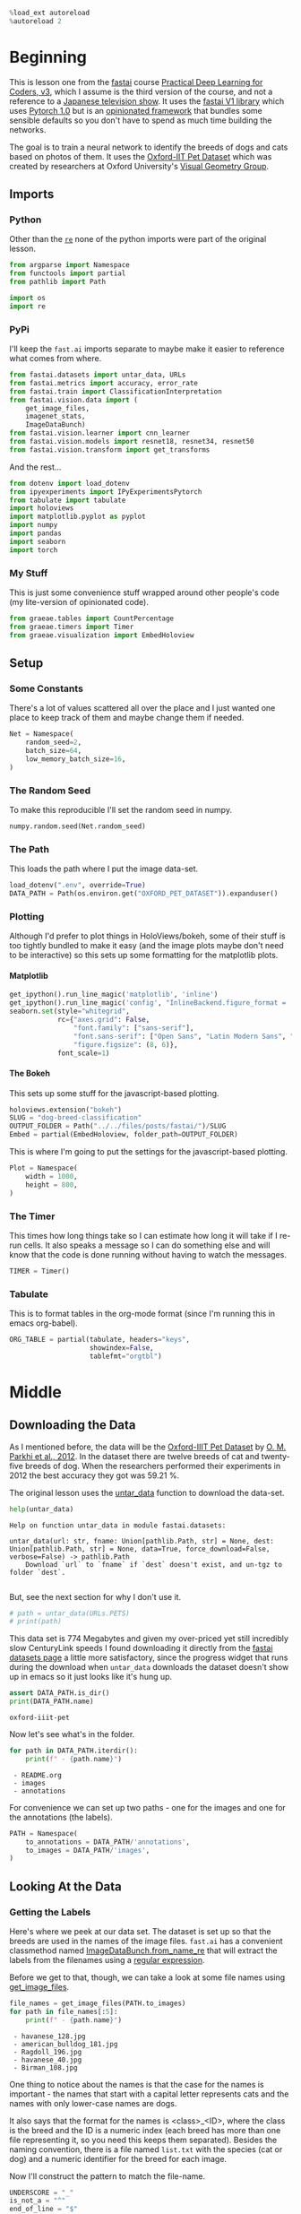 #+BEGIN_COMMENT
.. title: Dog and Cat Breed Classification
.. slug: dog-breed-classification
.. date: 2019-04-13 16:14:46 UTC-07:00
.. tags: fastai,deep learning,cnn
.. category: CNN
.. link: 
.. description: Classifying images of dogs and cats by breed.
.. type: text
.. updated: 2020-05-03 16:14:46 UTC-07:00
#+END_COMMENT
#+OPTIONS: ^:{}
#+OPTIONS: H:5
#+TOC: headlines 2
#+PROPERTY: header-args :session /home/athena/.local/share/jupyter/runtime/kernel-76a13aa0-b070-46dd-b2a1-3a273edd3223.json
#+BEGIN_SRC python :results none
%load_ext autoreload
%autoreload 2
#+END_SRC
* Beginning
  This is lesson one from the [[https://www.fast.ai][fastai]] course [[https://course.fast.ai/index.html][Practical Deep Learning for Coders, v3]], which I assume is the third version of the course, and not a reference to a [[https://www.wikiwand.com/en/Kamen_Rider_V3][Japanese television show]]. It uses the [[http://www.fast.ai/2018/10/02/fastai-ai/][fastai V1 library]] which uses [[https://hackernoon.com/pytorch-1-0-468332ba5163][Pytorch 1.0]] but is an [[https://www.wikiwand.com/en/Convention_over_configuration][opinionated framework]] that bundles some sensible defaults so you don't have to spend as much time building the networks.

The goal is to train a neural network to identify the breeds of dogs and cats based on photos of them. It uses the [[http://www.robots.ox.ac.uk/~vgg/data/pets/][Oxford-IIT Pet Dataset]] which was created by researchers at Oxford University's [[http://www.robots.ox.ac.uk/~vgg/][Visual Geometry Group]].
** Imports
*** Python
    Other than the [[https://docs.python.org/3.4/library/re.html][=re=]] none of the python imports were part of the original lesson. 
#+begin_src python :results none
from argparse import Namespace
from functools import partial
from pathlib import Path

import os
import re
#+end_src
*** PyPi

I'll keep the =fast.ai= imports separate to maybe make it easier to reference what comes from where.

#+begin_src python :results none
from fastai.datasets import untar_data, URLs
from fastai.metrics import accuracy, error_rate
from fastai.train import ClassificationInterpretation
from fastai.vision.data import (
    get_image_files, 
    imagenet_stats, 
    ImageDataBunch)
from fastai.vision.learner import cnn_learner
from fastai.vision.models import resnet18, resnet34, resnet50
from fastai.vision.transform import get_transforms
#+end_src

And the rest... 
#+begin_src python :results none
from dotenv import load_dotenv
from ipyexperiments import IPyExperimentsPytorch
from tabulate import tabulate
import holoviews
import matplotlib.pyplot as pyplot
import numpy
import pandas
import seaborn
import torch
#+end_src
*** My Stuff
    This is just some convenience stuff wrapped around other people's code (my lite-version of opinionated code).
#+begin_src python :results none
from graeae.tables import CountPercentage
from graeae.timers import Timer
from graeae.visualization import EmbedHoloview
#+end_src
** Setup
*** Some Constants
    There's a lot of values scattered all over the place and I just wanted one place to keep track of them and maybe change them if needed.
#+begin_src python :results none
Net = Namespace(
    random_seed=2,
    batch_size=64,
    low_memory_batch_size=16,
)
#+end_src
*** The Random Seed
    To make this reproducible I'll set the random seed in numpy.
#+begin_src python :results none
numpy.random.seed(Net.random_seed)
#+end_src
*** The Path
    This loads the path where I put the image data-set.
#+begin_src python :results none
load_dotenv(".env", override=True)
DATA_PATH = Path(os.environ.get("OXFORD_PET_DATASET")).expanduser()
#+end_src
*** Plotting
    Although I'd prefer to plot things in HoloViews/bokeh, some of their stuff is too tightly bundled to make it easy (and the image plots maybe don't need to be interactive) so this sets up some formatting for the matplotlib plots.
**** Matplotlib
#+BEGIN_SRC python :results none
get_ipython().run_line_magic('matplotlib', 'inline')
get_ipython().run_line_magic('config', "InlineBackend.figure_format = 'retina'")
seaborn.set(style="whitegrid",
            rc={"axes.grid": False,
                "font.family": ["sans-serif"],
                "font.sans-serif": ["Open Sans", "Latin Modern Sans", "Lato"],
                "figure.figsize": (8, 6)},
            font_scale=1)
#+END_SRC

**** The Bokeh
     This sets up some stuff for the javascript-based plotting.
#+BEGIN_SRC python :results none
holoviews.extension("bokeh")
SLUG = "dog-breed-classification"
OUTPUT_FOLDER = Path("../../files/posts/fastai/")/SLUG
Embed = partial(EmbedHoloview, folder_path=OUTPUT_FOLDER)
#+END_SRC

This is where I'm going to put the settings for the javascript-based plotting.
#+BEGIN_SRC python :results none
Plot = Namespace(
    width = 1000,
    height = 800,
)
#+END_SRC
*** The Timer
    This times how long things take so I can estimate how long it will take if I re-run cells. It also speaks a message so I can do something else and will know that the code is done running without having to watch the messages.

#+BEGIN_SRC python :results none
TIMER = Timer()
#+END_SRC
*** Tabulate
    This is to format tables in the org-mode format (since I'm running this in emacs org-babel).
#+BEGIN_SRC python :results none
ORG_TABLE = partial(tabulate, headers="keys", 
                    showindex=False, 
                    tablefmt="orgtbl")
#+END_SRC
* Middle
** Downloading the Data

As I mentioned before, the data will be the [[http://www.robots.ox.ac.uk/~vgg/data/pets/][Oxford-IIIT Pet Dataset]] by [[http://www.robots.ox.ac.uk/~vgg/publications/2012/parkhi12a/parkhi12a.pdf][O. M. Parkhi et al., 2012]]. In the dataset there are twelve breeds of cat and twenty-five breeds of dog. When the researchers performed their experiments in 2012 the best accuracy they got was 59.21 %.

The original lesson uses the [[https://docs.fast.ai/datasets.html#untar_data][untar_data]] function to download the data-set.

#+begin_src python :results output :exports both
help(untar_data)
#+end_src

#+RESULTS:
: Help on function untar_data in module fastai.datasets:
: 
: untar_data(url: str, fname: Union[pathlib.Path, str] = None, dest: Union[pathlib.Path, str] = None, data=True, force_download=False, verbose=False) -> pathlib.Path
:     Download `url` to `fname` if `dest` doesn't exist, and un-tgz to folder `dest`.
: 

But, see the next section for why I don't use it.

#+begin_src python :results none
# path = untar_data(URLs.PETS)
# print(path)
#+end_src

This data set is 774 Megabytes and given my over-priced yet still incredibly slow CenturyLink speeds I found downloading it directly from the [[https://course.fast.ai/datasets#image-classification][fastai datasets page]] a little more satisfactory, since the progress widget that runs during the download when =untar_data= downloads the dataset doesn't show up in emacs so it just looks like it's hung up.

#+begin_src python :results output :exports both
assert DATA_PATH.is_dir()
print(DATA_PATH.name)
#+end_src

#+RESULTS:
: oxford-iiit-pet

Now let's see what's in the folder.

#+begin_src python :results output raw :exports both
for path in DATA_PATH.iterdir():
    print(f" - {path.name}")
#+end_src

#+RESULTS:
:  - README.org
:  - images
:  - annotations

For convenience we can set up two paths - one for the images and one for the annotations (the labels).
#+begin_src python :results none
PATH = Namespace(
    to_annotations = DATA_PATH/'annotations',
    to_images = DATA_PATH/'images',
)
#+end_src
** Looking At the Data
*** Getting the Labels
   Here's where we peek at our data set. The dataset is set up so that the breeds are used in the names of the image files. =fast.ai= has a convenient classmethod named [[https://docs.fast.ai/vision.data.html#ImageDataBunch.from_name_re][ImageDataBunch.from_name_re]] that will extract the labels from the filenames using a [[https://docs.python.org/3.6/library/re.html][regular expression]].

Before we get to that, though, we can take a look at some file names using [[https://docs.fast.ai/vision.data.html#get_image_files][get_image_files]].

#+begin_src python :results output raw :exports both
file_names = get_image_files(PATH.to_images)
for path in file_names[:5]:
    print(f" - {path.name}")
#+end_src

#+RESULTS:
:  - havanese_128.jpg
:  - american_bulldog_181.jpg
:  - Ragdoll_196.jpg
:  - havanese_40.jpg
:  - Birman_108.jpg

One thing to notice about the names is that the case for the names is important - the names that start with a capital letter represents cats and the names with only lower-case names are dogs.

It also says that the format for the names is <class>_<ID>, where the class is the breed and the ID is a numeric index (each breed has more than one file representing it, so you need this keeps them separated). Besides the naming convention, there is a file named =list.txt= with the species (cat or dog) and a numeric identifier for the breed for each image.

Now I'll construct the pattern to match the file-name.

#+begin_src python :results none
UNDERSCORE = "_"
is_not_a = "^"
end_of_line = "$"
one_or_more = "+"
digit = r"\d"
forward_slash = "/"
character_class = "[{}]"
group = "({})"

anything_but_a_slash = character_class.format(f"{is_not_a}{forward_slash}")

index = rf"{digit}{one_or_more}"
label = group.format(f'{anything_but_a_slash}{one_or_more}')
file_extension = ".jpg"

expression = rf'{forward_slash}{label}{UNDERSCORE}{index}{file_extension}{end_of_line}'
test = "/home/tester/data/datasets/images/oxford-iiit-pet/images/saint_bernard_195.jpg"
assert re.search(expression, test).groups()[0] == "saint_bernard"

test = "/home/tester/data/datasets/images/oxford-iiit-pet/images/Ragdoll_196.jpg"
#+end_src

The reason for the forward slash at the beginning of the expression is that we're passing in the entire path to each image, not just the name of the image.

Now on to the =ImageDataBunch=. Here's the arguments we need to pass in.

#+begin_src python :results output :exports both
print(help(ImageDataBunch.from_name_re))
#+end_src

#+RESULTS:
: Help on method from_name_re in module fastai.vision.data:
: 
: from_name_re(path: Union[pathlib.Path, str], fnames: Collection[pathlib.Path], pat: str, valid_pct: float = 0.2, **kwargs) method of builtins.type instance
:     Create from list of `fnames` in `path` with re expression `pat`.
: 
: None

Here's the arguments that we'll pass in.

| Argument  | Description                                                     |
|-----------+-----------------------------------------------------------------|
| =path=    | The path to the folder for temporary files                      |
| =fnames=  | A list of file names                                            |
| =pat=     | Regular expression to extract the labels from the names         |
| =ds_tfms= | A tuple of data transformation functions to apply to the images |
| =size=    | Argument to the data transform (augmentation) functions         |
| =bs=      | The batch size                                                  |

Okay, so let's get the labels.

#+begin_src python :results none
data = ImageDataBunch.from_name_re(PATH.to_images, 
                                   file_names, 
                                   expression, 
                                   ds_tfms=get_transforms(), 
                                   size=224, 
                                   bs=Net.batch_size
                                  ).normalize(imagenet_stats)
#+end_src

One of the arguments we passed in (=ds_tfms=) isn't particularly obviously named, unless you already know about applying transforms to images, but here's what we passed to it.

#+begin_src python :results output :exports both
print(help(get_transforms))
#+end_src

#+RESULTS:
: Help on function get_transforms in module fastai.vision.transform:
: 
: get_transforms(do_flip: bool = True, flip_vert: bool = False, max_rotate: float = 10.0, max_zoom: float = 1.1, max_lighting: float = 0.2, max_warp: float = 0.2, p_affine: float = 0.75, p_lighting: float = 0.75, xtra_tfms: Union[Collection[fastai.vision.image.Transform], NoneType] = None) -> Collection[fastai.vision.image.Transform]
:     Utility func to easily create a list of flip, rotate, `zoom`, warp, lighting transforms.
: 
: None

[[https://docs.fast.ai/vision.transform.html#get_transforms][get_transforms]] adds random changes to the images to augment the datasets for our training.

We also added a call to [[https://docs.fast.ai/vision.data.html#normalize][normalize]] which sets the mean and standard deviation of the images to match those of the images used to train the model that we're going to use ([[https://arxiv.org/abs/1512.03385][ResNet]]).

*** Looking at Some of the Images
The [[https://docs.fast.ai/basic_data.html#DataBunch.show_batch][show_batch]] method will plot some of the images in matplotlib. It retrieves them randomly so calling the method repeatedly will pull up different images. Unfortunately you can't pass in a figure or axes so it isn't easily configurable.

#+begin_src python :results output :exports both
help(data.show_batch)
#+end_src

#+RESULTS:
: Help on method show_batch in module fastai.basic_data:
: 
: show_batch(rows: int = 5, ds_type: fastai.basic_data.DatasetType = <DatasetType.Train: 1>, reverse: bool = False, **kwargs) -> None method of fastai.vision.data.ImageDataBunch instance
:     Show a batch of data in `ds_type` on a few `rows`.
: 

Now I'll call it to get the batch.

#+begin_src python :results raw drawer :file ../../files/posts/fastai/dog-breed-classification/show_batch.png
data.show_batch(rows=3, figsize=(7,6))
#+end_src

[[file:show_batch.png]]


I'm guessing that the reason why so many images look "off" is because the of the data-transforms being added, and not that the photographers were horrible (or drunk). Why don't we look at the representation of the data bunch?

#+begin_src python :results output :exports both
print(data)
#+end_src

#+RESULTS:
#+begin_example
ImageDataBunch;

Train: LabelList (5912 items)
x: ImageList
Image (3, 224, 224),Image (3, 224, 224),Image (3, 224, 224),Image (3, 224, 224),Image (3, 224, 224)
y: CategoryList
havanese,american_bulldog,Ragdoll,Egyptian_Mau,english_cocker_spaniel
Path: /home/athena/data/datasets/images/oxford-iiit-pet/images;

Valid: LabelList (1478 items)
x: ImageList
Image (3, 224, 224),Image (3, 224, 224),Image (3, 224, 224),Image (3, 224, 224),Image (3, 224, 224)
y: CategoryList
miniature_pinscher,english_cocker_spaniel,chihuahua,japanese_chin,Abyssinian
Path: /home/athena/data/datasets/images/oxford-iiit-pet/images;
#+end_example

So it looks like the =ImageDataBunch= created a training and a validation set and based on the shapes, each of the images has three channels and is 224 x 224 pixels. Also note that although it only displays five labels (y) it actually has more.

#+begin_src python :results output :exports both
print(len(set(data.label_list.y)))
#+end_src

#+RESULTS:
: 37

** Training: resnet34

 Here's where we train the model - a [[http://cs231n.github.io/convolutional-networks/][convolutional neural network]] in the back with a fully-connected network at the end.

I'll use =fast.ai's= [[https://docs.fast.ai/vision.learner.html#cnn_learner][cnn_learner]] to load the data, pre-trained model (=resnet34=), and  metric to use when training ([[https://docs.fast.ai/metrics.html#error_rate][error_rate]]). If you look at the [[https://github.com/fastai/fastai/blob/master/fastai/vision/models/__init__.py][fast ai code]] they are importing the =resnet34= model from [[https://pytorch.org/docs/stable/torchvision/models.html#id3][pytorch's torchvision]].

This next block sets up the [[https://github.com/stas00/ipyexperiments/blob/master/docs/ipyexperiments.md][IPyExperiments]] which will delete all the variables that were created after it was created when it is deleted. This is to free up memory because the =resnet= architecture takes up a lot of memory on the GPU.

#+begin_src python :results output :exports both
experiment = IPyExperimentsPytorch()
#+end_src

#+RESULTS:
#+begin_example

,*** Experiment started with the Pytorch backend
Device: ID 0, GeForce GTX 1060 6GB (6069 RAM)


,*** Current state:
RAM:    Used    Free   Total       Util
CPU:   1,896  56,692  64,239 MB   2.95% 
GPU:   1,291   4,778   6,069 MB  21.28% 


･ RAM:  △Consumed    △Peaked    Used Total | Exec time 0:00:00.125
･ CPU:          0          0      1,896 MB |
･ GPU:          0          2      1,291 MB |

IPyExperimentsPytorch: Finishing

,*** Experiment finished in 00:00:23 (elapsed wallclock time)

,*** Experiment memory:
RAM: Consumed       Reclaimed
CPU:        0        0 MB (  0.00%)
GPU:        0        0 MB (100.00%)

,*** Current state:
RAM:    Used    Free   Total       Util
CPU:   1,896  56,692  64,239 MB   2.95% 
GPU:   1,291   4,778   6,069 MB  21.28% 


･ RAM:  △Consumed    △Peaked    Used Total | Exec time 0:00:00.110
･ CPU:          0          0      1,896 MB |
･ GPU:          0          0      1,291 MB |
#+end_example


#+begin_src python :results output :exports both
learn = cnn_learner(data, resnet34, metrics=error_rate)
#+end_src

#+RESULTS:
: ･ RAM:  △Consumed    △Peaked    Used Total | Exec time 0:00:00.456
: ･ CPU:          0          0      1,985 MB |
: ･ GPU:        108          0      1,399 MB |

#+begin_example
Downloading: "https://download.pytorch.org/models/resnet34-333f7ec4.pth" to /home/athena/.torch/models/resnet34-333f7ec4.pth
87306240it [00:26, 3321153.99it/s]
#+end_example

As you can see, it downloaded the stored model parameters from pytorch. This is because I've never downloaded this particular model before - if you run it again it shouldn't need to re-download it. Since this is a [[https://pytorch.org][pytorch]] model we can look at it's represetantion to see the architecture of the network.

#+begin_src python :results output :exports both
print(learn.model)
#+end_src

#+RESULTS:
#+begin_example
Sequential(
  (0): Sequential(
    (0): Conv2d(3, 64, kernel_size=(7, 7), stride=(2, 2), padding=(3, 3), bias=False)
    (1): BatchNorm2d(64, eps=1e-05, momentum=0.1, affine=True, track_running_stats=True)
    (2): ReLU(inplace=True)
    (3): MaxPool2d(kernel_size=3, stride=2, padding=1, dilation=1, ceil_mode=False)
    (4): Sequential(
      (0): BasicBlock(
        (conv1): Conv2d(64, 64, kernel_size=(3, 3), stride=(1, 1), padding=(1, 1), bias=False)
        (bn1): BatchNorm2d(64, eps=1e-05, momentum=0.1, affine=True, track_running_stats=True)
        (relu): ReLU(inplace=True)
        (conv2): Conv2d(64, 64, kernel_size=(3, 3), stride=(1, 1), padding=(1, 1), bias=False)
        (bn2): BatchNorm2d(64, eps=1e-05, momentum=0.1, affine=True, track_running_stats=True)
      )
      (1): BasicBlock(
        (conv1): Conv2d(64, 64, kernel_size=(3, 3), stride=(1, 1), padding=(1, 1), bias=False)
        (bn1): BatchNorm2d(64, eps=1e-05, momentum=0.1, affine=True, track_running_stats=True)
        (relu): ReLU(inplace=True)
        (conv2): Conv2d(64, 64, kernel_size=(3, 3), stride=(1, 1), padding=(1, 1), bias=False)
        (bn2): BatchNorm2d(64, eps=1e-05, momentum=0.1, affine=True, track_running_stats=True)
      )
      (2): BasicBlock(
        (conv1): Conv2d(64, 64, kernel_size=(3, 3), stride=(1, 1), padding=(1, 1), bias=False)
        (bn1): BatchNorm2d(64, eps=1e-05, momentum=0.1, affine=True, track_running_stats=True)
        (relu): ReLU(inplace=True)
        (conv2): Conv2d(64, 64, kernel_size=(3, 3), stride=(1, 1), padding=(1, 1), bias=False)
        (bn2): BatchNorm2d(64, eps=1e-05, momentum=0.1, affine=True, track_running_stats=True)
      )
    )
    (5): Sequential(
      (0): BasicBlock(
        (conv1): Conv2d(64, 128, kernel_size=(3, 3), stride=(2, 2), padding=(1, 1), bias=False)
        (bn1): BatchNorm2d(128, eps=1e-05, momentum=0.1, affine=True, track_running_stats=True)
        (relu): ReLU(inplace=True)
        (conv2): Conv2d(128, 128, kernel_size=(3, 3), stride=(1, 1), padding=(1, 1), bias=False)
        (bn2): BatchNorm2d(128, eps=1e-05, momentum=0.1, affine=True, track_running_stats=True)
        (downsample): Sequential(
          (0): Conv2d(64, 128, kernel_size=(1, 1), stride=(2, 2), bias=False)
          (1): BatchNorm2d(128, eps=1e-05, momentum=0.1, affine=True, track_running_stats=True)
        )
      )
      (1): BasicBlock(
        (conv1): Conv2d(128, 128, kernel_size=(3, 3), stride=(1, 1), padding=(1, 1), bias=False)
        (bn1): BatchNorm2d(128, eps=1e-05, momentum=0.1, affine=True, track_running_stats=True)
        (relu): ReLU(inplace=True)
        (conv2): Conv2d(128, 128, kernel_size=(3, 3), stride=(1, 1), padding=(1, 1), bias=False)
        (bn2): BatchNorm2d(128, eps=1e-05, momentum=0.1, affine=True, track_running_stats=True)
      )
      (2): BasicBlock(
        (conv1): Conv2d(128, 128, kernel_size=(3, 3), stride=(1, 1), padding=(1, 1), bias=False)
        (bn1): BatchNorm2d(128, eps=1e-05, momentum=0.1, affine=True, track_running_stats=True)
        (relu): ReLU(inplace=True)
        (conv2): Conv2d(128, 128, kernel_size=(3, 3), stride=(1, 1), padding=(1, 1), bias=False)
        (bn2): BatchNorm2d(128, eps=1e-05, momentum=0.1, affine=True, track_running_stats=True)
      )
      (3): BasicBlock(
        (conv1): Conv2d(128, 128, kernel_size=(3, 3), stride=(1, 1), padding=(1, 1), bias=False)
        (bn1): BatchNorm2d(128, eps=1e-05, momentum=0.1, affine=True, track_running_stats=True)
        (relu): ReLU(inplace=True)
        (conv2): Conv2d(128, 128, kernel_size=(3, 3), stride=(1, 1), padding=(1, 1), bias=False)
        (bn2): BatchNorm2d(128, eps=1e-05, momentum=0.1, affine=True, track_running_stats=True)
      )
    )
    (6): Sequential(
      (0): BasicBlock(
        (conv1): Conv2d(128, 256, kernel_size=(3, 3), stride=(2, 2), padding=(1, 1), bias=False)
        (bn1): BatchNorm2d(256, eps=1e-05, momentum=0.1, affine=True, track_running_stats=True)
        (relu): ReLU(inplace=True)
        (conv2): Conv2d(256, 256, kernel_size=(3, 3), stride=(1, 1), padding=(1, 1), bias=False)
        (bn2): BatchNorm2d(256, eps=1e-05, momentum=0.1, affine=True, track_running_stats=True)
        (downsample): Sequential(
          (0): Conv2d(128, 256, kernel_size=(1, 1), stride=(2, 2), bias=False)
          (1): BatchNorm2d(256, eps=1e-05, momentum=0.1, affine=True, track_running_stats=True)
        )
      )
      (1): BasicBlock(
        (conv1): Conv2d(256, 256, kernel_size=(3, 3), stride=(1, 1), padding=(1, 1), bias=False)
        (bn1): BatchNorm2d(256, eps=1e-05, momentum=0.1, affine=True, track_running_stats=True)
        (relu): ReLU(inplace=True)
        (conv2): Conv2d(256, 256, kernel_size=(3, 3), stride=(1, 1), padding=(1, 1), bias=False)
        (bn2): BatchNorm2d(256, eps=1e-05, momentum=0.1, affine=True, track_running_stats=True)
      )
      (2): BasicBlock(
        (conv1): Conv2d(256, 256, kernel_size=(3, 3), stride=(1, 1), padding=(1, 1), bias=False)
        (bn1): BatchNorm2d(256, eps=1e-05, momentum=0.1, affine=True, track_running_stats=True)
        (relu): ReLU(inplace=True)
        (conv2): Conv2d(256, 256, kernel_size=(3, 3), stride=(1, 1), padding=(1, 1), bias=False)
        (bn2): BatchNorm2d(256, eps=1e-05, momentum=0.1, affine=True, track_running_stats=True)
      )
      (3): BasicBlock(
        (conv1): Conv2d(256, 256, kernel_size=(3, 3), stride=(1, 1), padding=(1, 1), bias=False)
        (bn1): BatchNorm2d(256, eps=1e-05, momentum=0.1, affine=True, track_running_stats=True)
        (relu): ReLU(inplace=True)
        (conv2): Conv2d(256, 256, kernel_size=(3, 3), stride=(1, 1), padding=(1, 1), bias=False)
        (bn2): BatchNorm2d(256, eps=1e-05, momentum=0.1, affine=True, track_running_stats=True)
      )
      (4): BasicBlock(
        (conv1): Conv2d(256, 256, kernel_size=(3, 3), stride=(1, 1), padding=(1, 1), bias=False)
        (bn1): BatchNorm2d(256, eps=1e-05, momentum=0.1, affine=True, track_running_stats=True)
        (relu): ReLU(inplace=True)
        (conv2): Conv2d(256, 256, kernel_size=(3, 3), stride=(1, 1), padding=(1, 1), bias=False)
        (bn2): BatchNorm2d(256, eps=1e-05, momentum=0.1, affine=True, track_running_stats=True)
      )
      (5): BasicBlock(
        (conv1): Conv2d(256, 256, kernel_size=(3, 3), stride=(1, 1), padding=(1, 1), bias=False)
        (bn1): BatchNorm2d(256, eps=1e-05, momentum=0.1, affine=True, track_running_stats=True)
        (relu): ReLU(inplace=True)
        (conv2): Conv2d(256, 256, kernel_size=(3, 3), stride=(1, 1), padding=(1, 1), bias=False)
        (bn2): BatchNorm2d(256, eps=1e-05, momentum=0.1, affine=True, track_running_stats=True)
      )
    )
    (7): Sequential(
      (0): BasicBlock(
        (conv1): Conv2d(256, 512, kernel_size=(3, 3), stride=(2, 2), padding=(1, 1), bias=False)
        (bn1): BatchNorm2d(512, eps=1e-05, momentum=0.1, affine=True, track_running_stats=True)
        (relu): ReLU(inplace=True)
        (conv2): Conv2d(512, 512, kernel_size=(3, 3), stride=(1, 1), padding=(1, 1), bias=False)
        (bn2): BatchNorm2d(512, eps=1e-05, momentum=0.1, affine=True, track_running_stats=True)
        (downsample): Sequential(
          (0): Conv2d(256, 512, kernel_size=(1, 1), stride=(2, 2), bias=False)
          (1): BatchNorm2d(512, eps=1e-05, momentum=0.1, affine=True, track_running_stats=True)
        )
      )
      (1): BasicBlock(
        (conv1): Conv2d(512, 512, kernel_size=(3, 3), stride=(1, 1), padding=(1, 1), bias=False)
        (bn1): BatchNorm2d(512, eps=1e-05, momentum=0.1, affine=True, track_running_stats=True)
        (relu): ReLU(inplace=True)
        (conv2): Conv2d(512, 512, kernel_size=(3, 3), stride=(1, 1), padding=(1, 1), bias=False)
        (bn2): BatchNorm2d(512, eps=1e-05, momentum=0.1, affine=True, track_running_stats=True)
      )
      (2): BasicBlock(
        (conv1): Conv2d(512, 512, kernel_size=(3, 3), stride=(1, 1), padding=(1, 1), bias=False)
        (bn1): BatchNorm2d(512, eps=1e-05, momentum=0.1, affine=True, track_running_stats=True)
        (relu): ReLU(inplace=True)
        (conv2): Conv2d(512, 512, kernel_size=(3, 3), stride=(1, 1), padding=(1, 1), bias=False)
        (bn2): BatchNorm2d(512, eps=1e-05, momentum=0.1, affine=True, track_running_stats=True)
      )
    )
  )
  (1): Sequential(
    (0): AdaptiveConcatPool2d(
      (ap): AdaptiveAvgPool2d(output_size=1)
      (mp): AdaptiveMaxPool2d(output_size=1)
    )
    (1): Flatten()
    (2): BatchNorm1d(1024, eps=1e-05, momentum=0.1, affine=True, track_running_stats=True)
    (3): Dropout(p=0.25, inplace=False)
    (4): Linear(in_features=1024, out_features=512, bias=True)
    (5): ReLU(inplace=True)
    (6): BatchNorm1d(512, eps=1e-05, momentum=0.1, affine=True, track_running_stats=True)
    (7): Dropout(p=0.5, inplace=False)
    (8): Linear(in_features=512, out_features=37, bias=True)
  )
)
･ RAM:  △Consumed    △Peaked    Used Total | Exec time 0:00:00.002
･ CPU:          0          0      1,985 MB |
･ GPU:          0          0      1,399 MB |
#+end_example

That's a pretty big network, but the main thing to notice is the last layer, which has 37 =out_features= which corresponds to the number of breeds we have in our data-set. If you were working directly with pytorch you'd have to remove the last layer and add it back yourself, but =fast.ai= has done this for us.

Now we need to train it using the [[https://docs.fast.ai/train.html#fit_one_cycle][fit_one_cycle]] method. At first I thought 'one cycle' meant just one pass through the batches but according to the [[https://docs.fast.ai/callbacks.one_cycle.html][documentation]], this is a reference to a training method called the [[https://sgugger.github.io/the-1cycle-policy.html][1Cycle Policy]] proposed by [[https://arxiv.org/abs/1803.09820][Leslie N. Smith]] that changes the hyperparameters to make the model train faster.

**Note:** The latest Ubuntu upgrade seems to have broken a lot of things, including the timer.

#+BEGIN_SRC python :results output :exports both
TIMER.message = "Finished fitting the ResNet 34 Model."
with TIMER:
    learn.fit_one_cycle(4)
#+END_SRC

#+RESULTS:
:RESULTS:
: 2020-05-05 15:30:35,121 graeae.timers.timer start: Started: 2020-05-05 15:30:35.121586
: INFO:graeae.timers.timer:Started: 2020-05-05 15:30:35.121586
: INFO:graeae.timers.timer:Ended: 2020-05-05 15:32:41.869155
: 2020-05-05 15:32:41,870 graeae.timers.timer end: Elapsed: 0:02:06.747569
: INFO:graeae.timers.timer:Elapsed: 0:02:06.747569
: ･ RAM:  △Consumed    △Peaked    Used Total | Exec time 0:02:09.476
: ･ CPU:          0          0      2,400 MB |
: ･ GPU:         46      4,089      1,446 MB |
:END:

Depending on how busy the computer is this takes two to three minutes when I run it. Next let's store the parameters for the trained model to disk.

#+BEGIN_SRC python :results output :exports both
MODELS = Path(os.environ["MODELS"]).expanduser()/"fastai/dogs-and-cats"
learn.save(MODELS/'stage-1')
#+END_SRC

#+RESULTS:
: ･ RAM:  △Consumed    △Peaked    Used Total | Exec time 0:00:00.078
: ･ CPU:          0          0      2,401 MB |
: ･ GPU:          0          0      1,410 MB |

** Results
   Let's look at how the model did. If I was running this in a jupyter notebook there would be a table output of the accuracy, but I'm not, and I can't find any documentation on how to get that myself, so, tough luck, then. We can look at some things after the fact, though - the [[https://docs.fast.ai/train.html#ClassificationInterpretation][ClassificationInterpretation]] class contains methods to help look at how the model did.

#+BEGIN_SRC python :results none
interpreter = ClassificationInterpretation.from_learner(learn)
#+END_SRC

The [[https://docs.fast.ai/vision.learner.html#ClassificationInterpretation.top_losses][top_losses]] method returns a tuple of the highest losses along with the indices of the data that gave those losses. By default it actually gives all the losses sorted from largest to smallest, but you could pass in an integer to limit how much it returns.

#+BEGIN_SRC python :results output :exports both
losses, indexes = interpreter.top_losses()
print(losses)
print(indexes)
assert len(data.valid_ds)==len(losses)==len(indexes)
#+END_SRC

#+RESULTS:
: tensor([14.2707, 12.8239, 10.7408,  ..., -0.0000, -0.0000, -0.0000])
: tensor([1202,  887, 1114,  ..., 1183, 1162, 1466])
: ･ RAM:  △Consumed    △Peaked    Used Total | Exec time 0:00:00.003
: ･ CPU:          0          0      2,402 MB |
: ･ GPU:         -6          0      1,400 MB |

#+BEGIN_SRC python :results none
plot = holoviews.Distribution(losses).opts(title="Loss Distribution", 
                                           xlabel="Loss", 
                                           width=Plot.width, 
                                           height=Plot.height)
output = Embed(plot=plot, file_name="loss_distribution")
output()
#+END_SRC

#+BEGIN_SRC python :results html :exports both
print(output.source)
#+END_SRC

#+RESULTS:
#+begin_export html
<object type="text/html" data="loss_distribution.html" style="width:100%" height=800>
  <p>Figure Missing</p>
</object>
#+end_export

Although it looks like there are negative losses, that's just the way the distribution works out, most of the losses are around zero.

#+BEGIN_SRC python :results output :exports both
print(losses.max())
print(losses.min())
#+END_SRC

#+RESULTS:
: tensor(14.2707)
: tensor(-0.)
: ･ RAM:  △Consumed    △Peaked    Used Total | Exec time 0:00:00.002
: ･ CPU:          0          0      2,416 MB |
: ･ GPU:         -3          0      1,396 MB |

Here's a count of the losses when they are broken up into ten bins.

#+BEGIN_SRC python :results output raw :exports both
bins = pandas.cut(losses.tolist(), bins=10).value_counts().reset_index()
total = bins[0].sum()
percentage = 100 * bins[0]/total
bins["percent"] = percentage
print(ORG_TABLE(bins, headers="Range Count Percent(%)".split()))
#+END_SRC

#+RESULTS:
| Range            |   Count |   Percent(%) |
|------------------+---------+--------------|
| (-0.0143, 1.427] |    1415 |    95.7375   |
| (1.427, 2.854]   |      31 |     2.09743  |
| (2.854, 4.281]   |      13 |     0.879567 |
| (4.281, 5.708]   |       6 |     0.405954 |
| (5.708, 7.135]   |       7 |     0.473613 |
| (7.135, 8.562]   |       1 |     0.067659 |
| (8.562, 9.99]    |       1 |     0.067659 |
| (9.99, 11.417]   |       2 |     0.135318 |
| (11.417, 12.844] |       1 |     0.067659 |
| (12.844, 14.271] |       1 |     0.067659 |

It's not entirely clear to me how to interpret the losses - what does a loss of seven mean, exactly? -0.00744? But, anyway, it looks like the vast majority are less than one.

Another thing we can do is plot the images that had the highest losses.

#+begin_src python :results raw drawer :ipyfile ../../files/posts/fastai/dog-breed-classification/top_losses.png
interpreter.plot_top_losses(9, figsize=(15,11))
#+END_SRC

[[file:top_losses.png]]

It looks like the ones that had the most loss had some kind of weird flare effect applied to the image. Now that we've used it, maybe we can see how we're supposed to call =plot_top_losses=.

#+begin_src python :results output :exports both
print(help(interpreter.plot_top_losses))
#+END_SRC

#+RESULTS:
: Help on method _cl_int_plot_top_losses in module fastai.vision.learner:
: 
: _cl_int_plot_top_losses(k, largest=True, figsize=(12, 12), heatmap:bool=True, heatmap_thresh:int=16, return_fig:bool=None) -> Union[matplotlib.figure.Figure, NoneType] method of fastai.train.ClassificationInterpretation instance
:     Show images in `top_losses` along with their prediction, actual, loss, and probability of actual class.
: 
: None

*Note:* in the original notebook they were using a function called [[https://github.com/fastai/fastai/blob/master/fastai/gen_doc/nbdoc.py#L126][doc]], which tries to open another window and will thus hang when run in emacs. They /really/ want you to use jupyter.

Next let's look at the [[https://www.wikiwand.com/en/Confusion_matrix][confusion matrix]].

#+begin_src python :results raw drawer :ipyfile ../../files/posts/fastai/dog-and-cat-breed-classification/confusion_matrix.png
interpreter.plot_confusion_matrix(figsize=(12,12), dpi=60)
#+END_SRC

#+RESULTS:
:results:
# Out[36]:
[[file:../../files/posts/fastai/dog-and-cat-breed-classification/confusion_matrix.png]]
:end:

[[file:confusion_matrix.png]]

One way to interpret this is to look at the x-axis (the actual breed) and sweep vertically up to see the counts for the y-axis (what our model predicted it was). The diagonal cells from the top left to the bottom right is where the predicted matched the actual. In this case, the fact that almost all the counts are in the diagonal means our model did pretty well at predicting the breeds in the images.

If you compare the images with the worst losses to the confusion matrix you'll notice that they don't seem to correlate with the worst performances overall - the worst losses were one-offs, probably due to the flare effect. The most confused was the /Ragdoll/ being confused for a /Birman/, but, as noted in the lecture, [[https://pets.thenest.com/birman-vs-ragdoll-cat-11758.html][distinguishing them is hard for people too]]. 

Here's the breeds that were the hardest for the model to predict.

#+begin_src python :results output raw :exports both
print(ORG_TABLE(interpreter.most_confused(min_val=3), 
                headers="Actual Predicted Count".split()))
#+END_SRC

#+RESULTS:
| Actual                     | Predicted                  | Count |
|----------------------------+----------------------------+-------|
| American_Pit_Bull_Terrier  | Staffordshire_Bull_Terrier |    10 |
| Staffordshire_Bull_Terrier | American_Pit_Bull_Terrier  |     5 |
| American_Bulldog           | Staffordshire_Bull_Terrier |     4 |
| Bengal                     | Egyptian_Mau               |     4 |
| American_Pit_Bull_Terrier  | American_Bulldog           |     3 |
| Miniature_Pinscher         | Chihuahua                  |     3 |
| Ragdoll                    | Birman                     |     3 |
| Samoyed                    | Great_Pyrenees             |     3 |

It doesn't look too bad, actually, other that the first few entries, maybe.
** Unfreezing, fine-tuning, and learning rates

So, this is what we get with a straight off-the-shelf setup from =fast.ai=, but we want more, don't we? Let's [[https://docs.fast.ai/basic_train.html#Learner.unfreeze][*unfreeze*]] the model (allow the entire model's weights to be trained) and train some more.

#+BEGIN_SRC python :results none
learn.unfreeze()
#+END_SRC

Since we are using a pre-trained model we normally freeze all but the last layer to do transfer learning, by unfreezing the model we'll train all the layers to our dataset.

#+begin_src python :results output :exports both
TIMER.message = "Finished training the unfrozen model."
with TIMER:
    learn.fit_one_cycle(1)
#+END_SRC

#+RESULTS:
: Started: 2019-04-21 18:29:47.149628
: Ended: 2019-04-21 18:30:28.689325
: Elapsed: 0:00:41.539697
: ･ RAM:  △Consumed    △Peaked    Used Total | Exec time 0:00:41.541
: ･ CPU:          0          0      3,010 MB |
: ･ GPU:        694      1,923      1,883 MB |

Now we save the parameters to disk again.

#+BEGIN_SRC python :results none
learn.save('stage-1');
#+END_SRC

Now we're going to use the [[https://docs.fast.ai/callbacks.lr_finder.html][lr_find]] method to find the best learning rate.

#+begin_src python :results output :exports both
TIMER.message = "Finished finding the best learning rate."
with TIMER:
    learn.lr_find()
#+END_SRC

#+RESULTS:
: Started: 2019-04-21 18:31:02.961941
: LR Finder is complete, type {learner_name}.recorder.plot() to see the graph.
: Ended: 2019-04-21 18:31:29.892324
: Elapsed: 0:00:26.930383
: ･ RAM:  △Consumed    △Peaked    Used Total | Exec time 0:00:26.931
: ･ CPU:          0          0      3,010 MB |
: ･ GPU:        339      1,646      2,218 MB |

#+begin_src python :results raw drawer :ipyfile ../../files/posts/fastai/dog-and-cat-breed-classification/learning.png
learn.recorder.plot()
#+END_SRC

#+RESULTS:
:results:
# Out[43]:
[[file:../../files/posts/fastai/dog-and-cat-breed-classification/learning.png]]
:end:

[[file:learning.png]]


So, it's kind of hard to see the exact number, but you can see that somewhere around a learning rate of 0.0001 we get a good loss and then after that the loss starts to go way up.

So next we're going to re-train it using an interval that hopefully gives us the best loss.

#+begin_src python :results output :exports both
learn.unfreeze()
with TIMER:
    print(learn.fit_one_cycle(2, max_lr=slice(1e-6,1e-4)))
#+END_SRC

#+RESULTS:
: Started: 2019-04-21 18:34:11.748741
: None
: Ended: 2019-04-21 18:35:34.827655
: Elapsed: 0:01:23.078914
: ･ RAM:  △Consumed    △Peaked    Used Total | Exec time 0:01:23.083
: ･ CPU:          0          0      3,011 MB |
: ･ GPU:          9      1,634      2,231 MB |

Now the experiment is over so let's free up some memory.

#+begin_src python :results output raw :exports both
del experiment
#+end_src

#+RESULTS:
･ RAM:  △Consumed    △Peaked    Used Total | Exec time 0:00:00.000
･ CPU:          0          0      3,011 MB |
･ GPU:        -17          0      2,214 MB |

IPyExperimentsPytorch: Finishing

*** Experiment finished in 00:20:22 (elapsed wallclock time)

*** Newly defined local variables:
Deleted: bins, codecs, indexes, interpreter, learn, losses, percentage, total

*** Circular ref objects gc collected during the experiment:
cleared 12 objects (only temporary leakage)

*** Experiment memory:
RAM: Consumed       Reclaimed
CPU:      636        0 MB (  0.00%)
GPU:    1,297    1,308 MB (100.82%)

*** Current state:
RAM:    Used    Free   Total       Util
CPU:   3,011  57,984  64,336 MB   4.68% 
GPU:     906   5,163   6,069 MB  14.93% 

** Training: resnet50

Okay, so we trained the =resnet34= model, and although I haven't figured out how to tell exactly how well it's doing, it seems to be doing pretty well. Now it's time to try the =resnet50= model, which has pretty much the same architecture but more layers. This means it should do better, but it also takes up a lot more memory.


Even after deleting the old model I still run out of memory so I'm going to have to fall back to a smaller batch-size. 

#+begin_src python :results output :exports both
experiment = IPyExperimentsPytorch()
#+end_src

#+RESULTS:
#+begin_example

,*** Experiment started with the Pytorch backend
Device: ID 0, GeForce GTX 1060 6GB (6069 RAM)


,*** Current state:
RAM:    Used    Free   Total       Util
CPU:   3,011  57,984  64,336 MB   4.68% 
GPU:     906   5,163   6,069 MB  14.93% 


･ RAM:  △Consumed    △Peaked    Used Total | Exec time 0:00:00.000
･ CPU:          0          0      3,011 MB |
･ GPU:          0          0        906 MB |
#+end_example

#+begin_src python :results none
data = ImageDataBunch.from_name_re(
    path_to_images, 
    file_names, 
    expression, 
    ds_tfms=get_transforms(),
    size=299, 
    bs=Net.low_memory_batch_size).normalize(imagenet_stats)
#+end_src

Now I'll re-build the learner with the new pre-trained model.
#+begin_src python :results none
learn = cnn_learner(data, resnet50, metrics=error_rate)
#+end_src

#+begin_src python :results raw drawer :ipyfile ../../files/posts/fastai/dog-and-cat-breed-classification/learning_50.png
learn.lr_find()
learn.recorder.plot()
#+end_src

#+RESULTS:
:results:
# Out[50]:
[[file:../../files/posts/fastai/dog-and-cat-breed-classification/learning_50.png]]
:end:

[[file:learning_50.png]]

So with this learner we can see that there's a rapid drop in loss followed by a sudden spike in loss.

#+begin_src python :results output :exports both
TIMER.message = "Done fitting resnet 50"
with TIMER:
    learn.fit_one_cycle(8)
#+end_src

#+RESULTS:
: Started: 2019-04-21 18:42:03.987300
: Ended: 2019-04-21 18:57:43.628598
: Elapsed: 0:15:39.641298
: ･ RAM:  △Consumed    △Peaked    Used Total | Exec time 0:15:39.643
: ･ CPU:          0          0      3,067 MB |
: ･ GPU:         17      4,474      1,117 MB |

Okay, so save the parameters again.

#+begin_src python :results none
learn.save('stage-1-50')
#+end_src

Now we can try and unfreeze and re-train it.

#+begin_src python :results output :exports both
TIMER.message = "Finished training resnet 50 with the optimal learning rate."
learn.unfreeze()
with TIMER:
    learn.fit_one_cycle(3, max_lr=slice(1e-6,1e-4))
#+end_src

#+RESULTS:
: Started: 2019-04-21 18:58:22.070603
: Ended: 2019-04-21 19:06:24.471347
: Elapsed: 0:08:02.400744
: ･ RAM:  △Consumed    △Peaked    Used Total | Exec time 0:08:02.406
: ･ CPU:          0          0      3,069 MB |
: ･ GPU:        259      4,586      1,376 MB |

#+begin_src python :results output :exports both
with TIMER:
    metrics = learn.validate()
#+end_src

#+RESULTS:
: Started: 2019-04-21 19:08:37.971400
: Ended: 2019-04-21 19:08:49.648814
: Elapsed: 0:00:11.677414
: ･ RAM:  △Consumed    △Peaked    Used Total | Exec time 0:00:11.679
: ･ CPU:          0          0      3,069 MB |
: ･ GPU:         22        410      1,398 MB |

#+begin_src python :results output :exports both
print(f"Error Rate: {metrics[0]:.2f}")
#+end_src

#+RESULTS:
: Error Rate: 0.15

Since it didn't improve let's go back to the previous model.

#+begin_src python :results output :exports both
learn.load('stage-1-50');
with TIMER:
    metrics = learn.validate()
print(f"Error Rate: {metrics[0]:.2f}")
#+end_src

#+RESULTS:
: Started: 2019-04-21 19:09:19.655769
: Ended: 2019-04-21 19:09:30.841289
: Elapsed: 0:00:11.185520
: Error Rate: 0.16
: ･ RAM:  △Consumed    △Peaked    Used Total | Exec time 0:00:16.011
: ･ CPU:          1          1      3,069 MB |
: ･ GPU:        308        612      1,706 MB |

*** Interpreting the Result
#+begin_src python :results output :exports both
interpreter = ClassificationInterpretation.from_learner(learn)
#+end_src
**** The Most Confusing Breeds

#+begin_src python :results output raw :exports both
print(ORG_TABLE(interpreter.most_confused(min_val=3),
                headers="Actual Predicted Count".split()))
#+end_src

#+RESULTS:
| Actual                     | Predicted                  | Count |
|----------------------------+----------------------------+-------|
| American_Pit_Bull_Terrier  | Staffordshire_Bull_Terrier |     6 |
| Bengal                     | Egyptian_Mau               |     5 |
| Ragdoll                    | Birman                     |     5 |
| Staffordshire_Bull_Terrier | American_Pit_Bull_Terrier  |     5 |
| Bengal                     | Abyssinian                 |     3 |

It got fewer breeds with more than two wrong than the =resnet34= model did, but both of them seem to have trouble telling an American Pit Bull Terrier from a Staffordshire Bull Terrier.

#+begin_src python :results output :exports both
del experiment
#+end_src

#+RESULTS:
: ･ RAM:  △Consumed    △Peaked    Used Total | Exec time 0:00:00.000
: ･ CPU:          0          0      3,070 MB |
: ･ GPU:          0          0      1,706 MB |

** Other Data Formats
   This is a look at other data sets.
*** MNIST
    This is a set of handwritten digits. The originals are hosted on [[http://yann.lecun.com/exdb/mnist/][yann.lecun.com]] but the [[https://course.fast.ai/datasets#image-classification][fast.ai datasets page]] has the images converted from the original IDX format to the PNG format.

#+begin_src python :results output :exports both
experiment = IPyExperimentsPytorch()
#+end_src

#+RESULTS:
#+begin_example

,*** Experiment started with the Pytorch backend
Device: ID 0, GeForce GTX 1060 6GB (6069 RAM)


,*** Current state:
RAM:    Used    Free   Total       Util
CPU:   3,070  57,254  64,336 MB   4.77% 
GPU:   1,706   4,363   6,069 MB  28.11% 


･ RAM:  △Consumed    △Peaked    Used Total | Exec time 0:00:00.097
･ CPU:          0          0      3,070 MB |
･ GPU:          0          0      1,706 MB |
･ RAM:  △Consumed    △Peaked    Used Total | Exec time 0:00:00.043
･ CPU:          0          0      3,070 MB |
･ GPU:          0          0      1,706 MB |
#+end_example

#+begin_src python :results output :exports both
mnist_path_original = Path(os.environ.get("MNIST")).expanduser()
assert mnist_path_original.is_dir()
print(mnist_path_original)
#+end_src

#+RESULTS:
: /home/athena/data/datasets/images/mnist_png
: ･ RAM:  △Consumed    △Peaked    Used Total | Exec time 0:00:00.001
: ･ CPU:          0          0      3,070 MB |
: ･ GPU:          0          0      1,706 MB |
: ･ RAM:  △Consumed    △Peaked    Used Total | Exec time 0:00:00.046
: ･ CPU:          0          0      3,070 MB |
: ･ GPU:          0          0      1,706 MB |

Now that we know it's there we can create a data bunch for it... Actually I tried it and found out that this is the wrong set (it throws an error for some reason), let's try it their way.

#+begin_src python :results output :exports both
print(URLs.MNIST_SAMPLE)
mnist_path = untar_data(URLs.MNIST_SAMPLE)
print(mnist_path)
#+end_src

#+RESULTS:
: http://files.fast.ai/data/examples/mnist_sample
: /home/athena/.fastai/data/mnist_sample
: ･ RAM:  △Consumed    △Peaked    Used Total | Exec time 0:00:00.309
: ･ CPU:          0          1      3,070 MB |
: ･ GPU:          0          0      1,706 MB |
: ･ RAM:  △Consumed    △Peaked    Used Total | Exec time 0:00:00.379
: ･ CPU:          0          0      3,070 MB |
: ･ GPU:          0          0      1,706 MB |

Let's look at the difference. Here's what I downloaded.

#+begin_src python :results output raw :exports both
for path in mnist_path_original.iterdir():
    print(f" - {path}")
#+end_src

#+RESULTS:
 - /home/athena/data/datasets/images/mnist_png/testing
 - /home/athena/data/datasets/images/mnist_png/README.org
 - /home/athena/data/datasets/images/mnist_png/training
･ RAM:  △Consumed    △Peaked    Used Total | Exec time 0:00:00.026
･ CPU:          0          0      3,070 MB |
･ GPU:          0          0      1,706 MB |
･ RAM:  △Consumed    △Peaked    Used Total | Exec time 0:00:00.071
･ CPU:          0          0      3,070 MB |
･ GPU:          0          0      1,706 MB |

And here's what they downloaded.
#+begin_src python :results output raw :exports both
for path in mnist_path.iterdir():
    print(f" - {path}")
#+end_src

#+RESULTS:
 - /home/athena/.fastai/data/mnist_sample/labels.csv
 - /home/athena/.fastai/data/mnist_sample/train
 - /home/athena/.fastai/data/mnist_sample/valid
 - /home/athena/.fastai/data/mnist_sample/models
･ RAM:  △Consumed    △Peaked    Used Total | Exec time 0:00:00.043
･ CPU:          0          0      3,070 MB |
･ GPU:          0          0      1,706 MB |
･ RAM:  △Consumed    △Peaked    Used Total | Exec time 0:00:00.090
･ CPU:          0          0      3,070 MB |
･ GPU:          0          0      1,706 MB |

Maybe you need a =labels.csv= file... I guess that's the point of this being in the "other formats" section.

#+begin_src python :results none
transforms = get_transforms(do_flip=False)
data = ImageDataBunch.from_folder(mnist_path, ds_tfms=transforms, size=26)
#+end_src

I don't know why the size is 26 in this case.

#+begin_src python :results raw drawer :ipyfile ../../files/posts/fastai/dog-and-cat-breed-classification/mnist_batch.png
data.show_batch(rows=3, figsize=(5,5))
#+end_src

#+RESULTS:
:results:
# Out[66]:
[[file:../../files/posts/fastai/dog-and-cat-breed-classification/mnist_batch.png]]
:end:

[[file:mnist_batch.png]]

Now to fit the model. This uses a smaller version of the resnet (18 layers) and the =accuracy= metric. 

#+begin_src python :results output :exports both
with TIMER:
    learn = cnn_learner(data, resnet18, metrics=accuracy)
    learn.fit(2)
#+end_src

#+RESULTS:
: Started: 2019-04-21 19:15:13.568995
: Ended: 2019-04-21 19:15:44.806330
: Elapsed: 0:00:31.237335
: ･ RAM:  △Consumed    △Peaked    Used Total | Exec time 0:00:31.239
: ･ CPU:          0          0      3,075 MB |
: ･ GPU:         46      1,379      1,733 MB |
: ･ RAM:  △Consumed    △Peaked    Used Total | Exec time 0:00:31.297
: ･ CPU:          0          0      3,075 MB |
: ･ GPU:         46      1,379      1,733 MB |


So, since the labels are so important, maybe we should look at them.

#+begin_src python :results output raw :exports both
labels = pandas.read_csv(mnist_path/'labels.csv')
print(ORG_TABLE(labels.iloc[:5]))
#+end_src

#+RESULTS:
| name              | label |
|-------------------+-------|
| train/3/7463.png  |     0 |
| train/3/21102.png |     0 |
| train/3/31559.png |     0 |
| train/3/46882.png |     0 |
| train/3/26209.png |     0 |

Well, that's not realy revelatory.

#+begin_src python :results none
data = ImageDataBunch.from_csv(mnist_path, ds_tfms=transforms, size=28)
#+end_src

#+begin_src python :results raw drawer :ipyfile ../../files/posts/fastai/dog-and-cat-breed-classification/mnist_batch.png
data.show_batch(rows=3, figsize=(5,5))
#+end_src

#+RESULTS:
:results:
# Out[73]:
[[file:../../files/posts/fastai/dog-and-cat-breed-classification/mnist_batch.png]]
:end:

#+begin_src python :results output :exports both
print(data.classes)
#+end_src

#+RESULTS:
: [0, 1]
: ･ RAM:  △Consumed    △Peaked    Used Total | Exec time 0:00:00.001
: ･ CPU:          0          0      3,080 MB |
: ･ GPU:          0          0      1,733 MB |
: ･ RAM:  △Consumed    △Peaked    Used Total | Exec time 0:00:00.047
: ･ CPU:          0          0      3,080 MB |
: ･ GPU:          0          0      1,733 MB |


So there are only two classes, presumably meaning that they are =3= and =7=.

There's more examples of... something in the notebook, but they don't explain it so I'm just going to skip over the rest of it.

* Return
  This last bit just let's me run the whole notebook and get a message when it's over.
#+BEGIN_SRC python :results output :exports both
TIMER.message = "The Dog and cat breed classification buffer is done. Come check it out."
with TIMER:
    pass
#+END_SRC

#+RESULTS:
: Started: 2019-04-21 10:43:46.858157
: Ended: 2019-04-21 10:43:46.858197
: Elapsed: 0:00:00.000040
